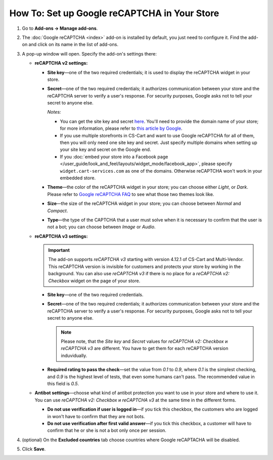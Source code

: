 *********************************************
How To: Set up Google reCAPTCHA in Your Store
*********************************************

#. Go to **Add-ons → Manage add-ons**.

#. The :doc:`Google reCAPTCHA <index>` add-on is installed by default, you just need to configure it. Find the add-on and click on its name in the list of add-ons.

   .. image:: img/google_recaptcha_addon.png
       :align: center
       :alt: The Google reCAPTCHA add-on in CS-Cart and Multi-Vendor.

#. A pop-up window will open. Specify the add-on's settings there:

   * **reCAPTCHA v2 settings:**

     * **Site key**—one of the two required credentials; it is used to display the reCAPTCHA widget in your store.

     * **Secret**—one of the two required credentials; it authorizes communication between your store and the reCAPTCHA server to verify a user's response. For security purposes, Google asks not to tell your secret to anyone else.

       *Notes:*

       * You can get the site key and secret `here <https://www.google.com/recaptcha/admin>`_. You'll need to provide the domain name of your store; for more information, please refer to `this article by Google <https://developers.google.com/recaptcha/docs/domain_validation>`_.

       * If you use multiple storefronts in CS-Cart and want to use Google reCAPTCHA for all of them, then you will only need one site key and secret. Just specify multiple domains when setting up your site key and secret on the Google end.

       * If you :doc:`embed your store into a Facebook page </user_guide/look_and_feel/layouts/widget_mode/facebook_app>`, please specify ``widget.cart-services.com`` as one of the domains. Otherwise reCAPTCHA won't work in your embedded store.

     * **Theme**—the color of the reCAPTCHA widget in your store; you can choose either *Light*, or *Dark*. Please refer to `Google reCAPTCHA FAQ <https://developers.google.com/recaptcha/docs/faq#can-i-customize-the-recaptcha-widget>`_ to see what those two themes look like.

     * **Size**—the size of the reCAPTCHA widget in your store; you can choose between *Normal* and *Compact*. 

     * **Type**—the type of the CAPTCHA that a user must solve when it is necessary to confirm that the user is not a bot; you can choose between *Image* or *Audio*.
     
   * **reCAPTCHA v3 settings:**
   
     .. important::
     
         The add-on supports *reCAPTCHA v3* starting with version 4.12.1 of CS-Cart and Multi-Vendor. This reCAPTCHA version is invisible for customers and protects your store by working in the background. You can also use *reCAPTCHA v3* if there is no place for a *reCAPTCHA v2: Checkbox* widget on the page of your store.
         
     * **Site key**—one of the two required credentials.

     * **Secret**—one of the two required credentials; it authorizes communication between your store and the reCAPTCHA server to verify a user's response. For security purposes, Google asks not to tell your secret to anyone else.
     
       .. note::
     
           Please note, that the *Site key* and *Secret* values for *reCAPTCHA v2: Checkbox* и *reCAPTCHA v3* are different. You have to get them for each reCAPTCHA version induvidually.
         
     * **Required rating to pass the check**—set the value from *0.1* to *0.9*, where *0.1* is the simplest checking, and *0.9* is the highest level of tests, that even some humans can't pass. The recommended value in this field is *0.5*.
     
   * **Antibot settings**—choose what kind of antibot protection you want to use in your store and where to use it. You can use *reCAPTCHA v2: Checkbox* и *reCAPTCHA v3* at the same time in the different forms.

     * **Do not use verification if user is logged in**—if you tick this checkbox, the customers who are logged in won't have to confirm that they are not bots. 

     * **Do not use verification after first valid answer**—if you tick this checkbox, a customer will have to confirm that he or she is not a bot only once per session. 

#. (optional) On the **Excluded countries** tab choose countries where Google reCAPTACHA will be disabled.

#. Click **Save**.

   .. image:: img/google_recaptcha_settings.png
       :align: center
       :alt: The settings of the Google reCAPTCHA add-on.
